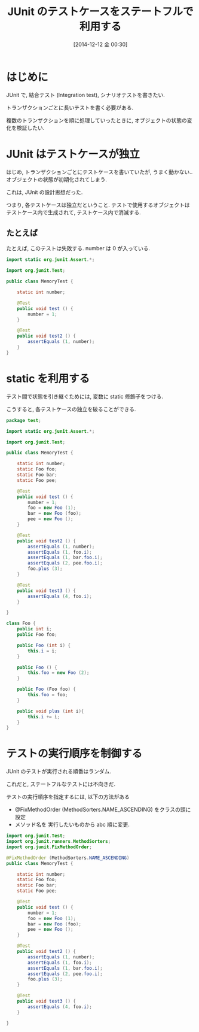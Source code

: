 #+BLOG: Futurismo
#+POSTID: 2808
#+DATE: [2014-12-12 金 00:30]
#+OPTIONS: toc:nil num:nil todo:nil pri:nil tags:nil ^:nil TeX:nil
#+CATEGORY: 技術メモ, TDD
#+TAGS: JUnit, Java
#+DESCRIPTION: JUnit のテストケースをステートフルで利用する
#+TITLE: JUnit のテストケースをステートフルで利用する

#+BEGIN_HTML
<a href="http://futurismo.biz/wp-content/uploads/java.png"><img alt="" src="http://futurismo.biz/wp-content/uploads/java.png" width="256" height="256" /></a>
#+END_HTML

* はじめに
  JUnit で, 結合テスト (Integration test), シナリオテストを書きたい.

  トランザクションごとに長いテストを書く必要がある.

  複数のトランザクションを順に処理していったときに,
  オブジェクトの状態の変化を検証したい.

* JUnit はテストケースが独立
  はじめ, トランザクションごとにテストケースを書いていたが,
  うまく動かない.. オブジェクトの状態が初期化されてしまう.

  これは, JUnit の設計思想だった.

  つまり, 各テストケースは独立だということ.
  テストで使用するオブジェクトはテストケース内で生成されて,
  テストケース内で消滅する.

** たとえば
   たとえば, このテストは失敗する. number は 0 が入っている.

#+begin_src java
import static org.junit.Assert.*;

import org.junit.Test;

public class MemoryTest {
	
	static int number;

	@Test
	public void test () {
		number = 1;
	}

	@Test
	public void test2 () {
		assertEquals (1, number);
	}
}
#+end_src

  
* static を利用する
  テスト間で状態を引き継ぐためには, 変数に static 修飾子をつける.

  こうすると, 各テストケースの独立を破ることができる.

#+begin_src java
package test;

import static org.junit.Assert.*;

import org.junit.Test;

public class MemoryTest {
	
	static int number;
	static Foo foo;
	static Foo bar;	
	static Foo pee;		

	@Test
	public void test () {
		number = 1;
		foo = new Foo (1);
		bar = new Foo (foo);
		pee = new Foo ();		
	}

	@Test
	public void test2 () {
		assertEquals (1, number);
		assertEquals (1, foo.i);
		assertEquals (1, bar.foo.i);		
		assertEquals (2, pee.foo.i);
		foo.plus (3);
	}
	
	@Test
	public void test3 () {
		assertEquals (4, foo.i);
	}
	
}

class Foo {
	public int i;
	public Foo foo;
	
	public Foo (int i) {
		this.i = i;
	}
	
	public Foo () {
		this.foo = new Foo (2);
	}
	
	public Foo (Foo foo) {
		this.foo = foo;
	}
	
	public void plus (int i){
		this.i += i;
	}
}
#+end_src

* テストの実行順序を制御する
  JUnit のテストが実行される順番はランダム.
  
  これだと, ステートフルなテストには不向きだ.

  テストの実行順序を指定するには, 以下の方法がある

  - @FixMethodOrder (MethodSorters.NAME_ASCENDING) をクラスの頭に設定
  - メソッド名を 実行したいものから abc 順に変更.
  
#+begin_src java
import org.junit.Test;
import org.junit.runners.MethodSorters;
import org.junit.FixMethodOrder;

@FixMethodOrder (MethodSorters.NAME_ASCENDING)
public class MemoryTest {
	
	static int number;
	static Foo foo;
	static Foo bar;	
	static Foo pee;		

	@Test
	public void test () {
		number = 1;
		foo = new Foo (1);
		bar = new Foo (foo);
		pee = new Foo ();		
	}

	@Test
	public void test2 () {
		assertEquals (1, number);
		assertEquals (1, foo.i);
		assertEquals (1, bar.foo.i);		
		assertEquals (2, pee.foo.i);
		foo.plus (3);
	}
	
	@Test
	public void test3 () {
		assertEquals (4, foo.i);
	}
	
}
#+end_src

